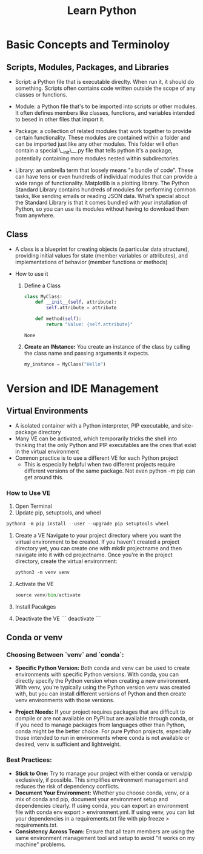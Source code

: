 #+title: Learn Python

* Basic Concepts and Terminoloy
** Scripts, Modules, Packages, and Libraries
- Script: a Python file that is executable direclty. When run it, it should do something. Scripts often contains code written outside the scope of any classes or functions.

- Module: a Python file that's to be imported into scripts or other modules. It often defines members like classes, functions, and variables intended to besed in other files that import it.

- Package: a collection of related modules that work together to provide certain functionality. These modules are contained within a folder and can be imported just like any other modules. This folder will often contain a special \__init\__.py file that tells python it's a package, potentially containing more modules nested within subdirectories.

- Library: an umbrella term that loosely means "a bundle of code". These can have tens or even hundreds of individual modules that can provide a wide range of functionality. Matplotlib is a plotting library. The Python Standard Library contains hundreds of modules for performing common tasks, like sending emails or reading JSON data. What’s special about the Standard Library is that it comes bundled with your installation of Python, so you can use its modules without having to download them from anywhere.

** Class
- A class is a blueprint for creating objects (a particular data structure), providing initial values for state (member variables or attributes), and implementations of behavior (member functions or methods)

- How to use it
  1. Define a Class

     #+BEGIN_SRC python :python "python3"
     class MyClass:
         def __init__(self, attribute):
             self.attribute = attribute

         def method(self):
             return "Value: {self.attribute}"
     #+END_SRC

     #+RESULTS:
     : None

  2. *Create an INstance:* You create an instance of the class by calling the class name and passing arguments it expects.
     #+BEGIN_SRC python
     my_instance = MyClass("Hello")
     #+END_SRC


* Version and IDE Management
** Virtual Environments
- A isolated container with a Python interpreter, PIP executable, and site-package directory
- Many VE can be activated, which temporarily tricks the shell into thinking that the only Python and PIP executables are the ones that exist in the virtual environment
- Common practice is to use a different VE for each Python project
  - This is especially helpful when two different projects require different versions of the same package. Not even python -m pip can get around this.

*** How to Use VE
1. Open Terminal
2. Update pip, setuptools, and wheel
#+begin_src python
python3 -m pip install --user --upgrade pip setuptools wheel
#+end_src
3. Create a VE
   Navigate to your project directory where you want the virtual environment to be created. If you haven't created a project directory yet, you can create one with mkdir projectname and then navigate into it with cd projectname. Once you're in the project directory, create the virtual environment:
   #+begin_src python
    python3 -m venv venv
   #+end_src
4. Activate the VE
   #+begin_src python
   source venv/bin/activate
   #+end_src
5. Install Pacakges

6. Deactivate the VE
   ```
   deactivate
   ```

** Conda or venv
*** Choosing Between `venv` and `conda`:
- *Specific Python Version:* Both conda and venv can be used to create environments with specific Python versions. With conda, you can directly specify the Python version when creating a new environment. With venv, you're typically using the Python version venv was created with, but you can install different versions of Python and then create venv environments with those versions.

- *Project Needs:* If your project requires packages that are difficult to compile or are not available on PyPI but are available through conda, or if you need to manage packages from languages other than Python, conda might be the better choice. For pure Python projects, especially those intended to run in environments where conda is not available or desired, venv is sufficient and lightweight.

*** Best Practices:
- *Stick to One:* Try to manage your project with either conda or venv/pip exclusively, if possible. This simplifies environment management and reduces the risk of dependency conflicts.
- *Document Your Environment:* Whether you choose conda, venv, or a mix of conda and pip, document your environment setup and dependencies clearly. If using conda, you can export an environment file with conda env export > environment.yml. If using venv, you can list your dependencies in a requirements.txt file with pip freeze > requirements.txt.
- *Consistency Across Team:* Ensure that all team members are using the same environment management tool and setup to avoid "it works on my machine" problems.

